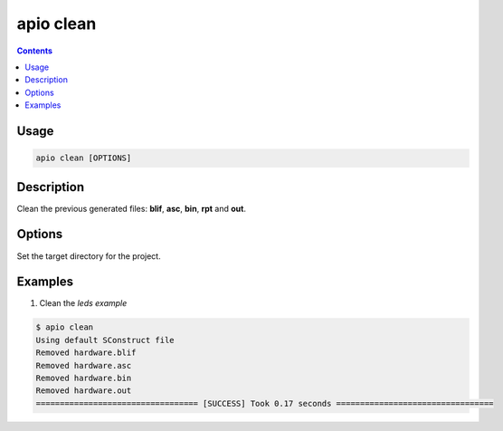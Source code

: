 .. _cmd_clean:

apio clean
==========

.. contents::

Usage
-----

.. code::

    apio clean [OPTIONS]

Description
-----------

Clean the previous generated files: **blif**, **asc**, **bin**, **rpt** and **out**.

Options
-------

.. option::
    -p, --project-dir

Set the target directory for the project.

Examples
--------

1. Clean the *leds example*

.. code::

  $ apio clean
  Using default SConstruct file
  Removed hardware.blif
  Removed hardware.asc
  Removed hardware.bin
  Removed hardware.out
  ================================== [SUCCESS] Took 0.17 seconds =================================

.. Executing: scons -Q -c -f /path/to/SConstruct
